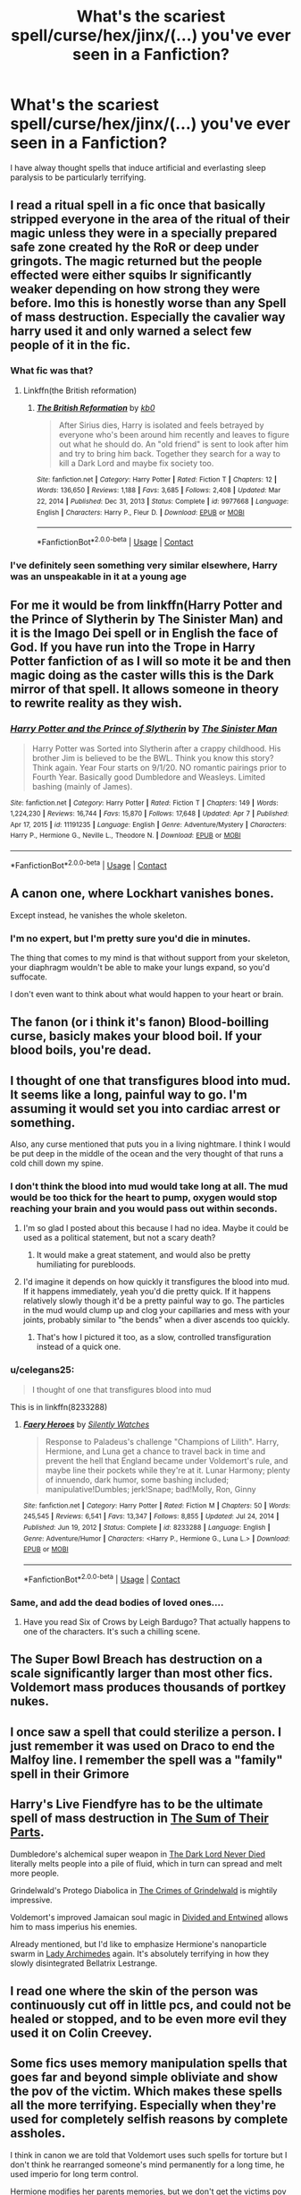 #+TITLE: What's the scariest spell/curse/hex/jinx/(...) you've ever seen in a Fanfiction?

* What's the scariest spell/curse/hex/jinx/(...) you've ever seen in a Fanfiction?
:PROPERTIES:
:Author: ChronistV
:Score: 17
:DateUnix: 1618513781.0
:DateShort: 2021-Apr-15
:FlairText: Discussion
:END:
I have alway thought spells that induce artificial and everlasting sleep paralysis to be particularly terrifying.


** I read a ritual spell in a fic once that basically stripped everyone in the area of the ritual of their magic unless they were in a specially prepared safe zone created hy the RoR or deep under gringots. The magic returned but the people effected were either squibs lr significantly weaker depending on how strong they were before. Imo this is honestly worse than any Spell of mass destruction. Especially the cavalier way harry used it and only warned a select few people of it in the fic.
:PROPERTIES:
:Author: Aniki356
:Score: 18
:DateUnix: 1618517616.0
:DateShort: 2021-Apr-16
:END:

*** What fic was that?
:PROPERTIES:
:Author: Orrery-
:Score: 2
:DateUnix: 1618519993.0
:DateShort: 2021-Apr-16
:END:

**** Linkffn(the British reformation)
:PROPERTIES:
:Author: Aniki356
:Score: 3
:DateUnix: 1618521550.0
:DateShort: 2021-Apr-16
:END:

***** [[https://www.fanfiction.net/s/9977668/1/][*/The British Reformation/*]] by [[https://www.fanfiction.net/u/1251524/kb0][/kb0/]]

#+begin_quote
  After Sirius dies, Harry is isolated and feels betrayed by everyone who's been around him recently and leaves to figure out what he should do. An "old friend" is sent to look after him and try to bring him back. Together they search for a way to kill a Dark Lord and maybe fix society too.
#+end_quote

^{/Site/:} ^{fanfiction.net} ^{*|*} ^{/Category/:} ^{Harry} ^{Potter} ^{*|*} ^{/Rated/:} ^{Fiction} ^{T} ^{*|*} ^{/Chapters/:} ^{12} ^{*|*} ^{/Words/:} ^{136,650} ^{*|*} ^{/Reviews/:} ^{1,188} ^{*|*} ^{/Favs/:} ^{3,685} ^{*|*} ^{/Follows/:} ^{2,408} ^{*|*} ^{/Updated/:} ^{Mar} ^{22,} ^{2014} ^{*|*} ^{/Published/:} ^{Dec} ^{31,} ^{2013} ^{*|*} ^{/Status/:} ^{Complete} ^{*|*} ^{/id/:} ^{9977668} ^{*|*} ^{/Language/:} ^{English} ^{*|*} ^{/Characters/:} ^{Harry} ^{P.,} ^{Fleur} ^{D.} ^{*|*} ^{/Download/:} ^{[[http://www.ff2ebook.com/old/ffn-bot/index.php?id=9977668&source=ff&filetype=epub][EPUB]]} ^{or} ^{[[http://www.ff2ebook.com/old/ffn-bot/index.php?id=9977668&source=ff&filetype=mobi][MOBI]]}

--------------

*FanfictionBot*^{2.0.0-beta} | [[https://github.com/FanfictionBot/reddit-ffn-bot/wiki/Usage][Usage]] | [[https://www.reddit.com/message/compose?to=tusing][Contact]]
:PROPERTIES:
:Author: FanfictionBot
:Score: 0
:DateUnix: 1618521575.0
:DateShort: 2021-Apr-16
:END:


*** I've definitely seen something very similar elsewhere, Harry was an unspeakable in it at a young age
:PROPERTIES:
:Author: ScionOfLucifer
:Score: 1
:DateUnix: 1618563285.0
:DateShort: 2021-Apr-16
:END:


** For me it would be from linkffn(Harry Potter and the Prince of Slytherin by The Sinister Man) and it is the Imago Dei spell or in English the face of God. If you have run into the Trope in Harry Potter fanfiction of as I will so mote it be and then magic doing as the caster wills this is the Dark mirror of that spell. It allows someone in theory to rewrite reality as they wish.
:PROPERTIES:
:Author: cretsben
:Score: 6
:DateUnix: 1618531438.0
:DateShort: 2021-Apr-16
:END:

*** [[https://www.fanfiction.net/s/11191235/1/][*/Harry Potter and the Prince of Slytherin/*]] by [[https://www.fanfiction.net/u/4788805/The-Sinister-Man][/The Sinister Man/]]

#+begin_quote
  Harry Potter was Sorted into Slytherin after a crappy childhood. His brother Jim is believed to be the BWL. Think you know this story? Think again. Year Four starts on 9/1/20. NO romantic pairings prior to Fourth Year. Basically good Dumbledore and Weasleys. Limited bashing (mainly of James).
#+end_quote

^{/Site/:} ^{fanfiction.net} ^{*|*} ^{/Category/:} ^{Harry} ^{Potter} ^{*|*} ^{/Rated/:} ^{Fiction} ^{T} ^{*|*} ^{/Chapters/:} ^{149} ^{*|*} ^{/Words/:} ^{1,224,230} ^{*|*} ^{/Reviews/:} ^{16,744} ^{*|*} ^{/Favs/:} ^{15,870} ^{*|*} ^{/Follows/:} ^{17,648} ^{*|*} ^{/Updated/:} ^{Apr} ^{7} ^{*|*} ^{/Published/:} ^{Apr} ^{17,} ^{2015} ^{*|*} ^{/id/:} ^{11191235} ^{*|*} ^{/Language/:} ^{English} ^{*|*} ^{/Genre/:} ^{Adventure/Mystery} ^{*|*} ^{/Characters/:} ^{Harry} ^{P.,} ^{Hermione} ^{G.,} ^{Neville} ^{L.,} ^{Theodore} ^{N.} ^{*|*} ^{/Download/:} ^{[[http://www.ff2ebook.com/old/ffn-bot/index.php?id=11191235&source=ff&filetype=epub][EPUB]]} ^{or} ^{[[http://www.ff2ebook.com/old/ffn-bot/index.php?id=11191235&source=ff&filetype=mobi][MOBI]]}

--------------

*FanfictionBot*^{2.0.0-beta} | [[https://github.com/FanfictionBot/reddit-ffn-bot/wiki/Usage][Usage]] | [[https://www.reddit.com/message/compose?to=tusing][Contact]]
:PROPERTIES:
:Author: FanfictionBot
:Score: 2
:DateUnix: 1618531465.0
:DateShort: 2021-Apr-16
:END:


** A canon one, where Lockhart vanishes bones.

Except instead, he vanishes the whole skeleton.
:PROPERTIES:
:Author: Roncom234
:Score: 5
:DateUnix: 1618538666.0
:DateShort: 2021-Apr-16
:END:

*** I'm no expert, but I'm pretty sure you'd die in minutes.

The thing that comes to my mind is that without support from your skeleton, your diaphragm wouldn't be able to make your lungs expand, so you'd suffocate.

I don't even want to think about what would happen to your heart or brain.
:PROPERTIES:
:Author: Nathen_Drake_392
:Score: 6
:DateUnix: 1618548750.0
:DateShort: 2021-Apr-16
:END:


** The fanon (or i think it's fanon) Blood-boilling curse, basicly makes your blood boil. If your blood boils, you're dead.
:PROPERTIES:
:Author: Phaeneaux
:Score: 4
:DateUnix: 1618559708.0
:DateShort: 2021-Apr-16
:END:


** I thought of one that transfigures blood into mud. It seems like a long, painful way to go. I'm assuming it would set you into cardiac arrest or something.

Also, any curse mentioned that puts you in a living nightmare. I think I would be put deep in the middle of the ocean and the very thought of that runs a cold chill down my spine.
:PROPERTIES:
:Author: darlingnicky
:Score: 8
:DateUnix: 1618519859.0
:DateShort: 2021-Apr-16
:END:

*** I don't think the blood into mud would take long at all. The mud would be too thick for the heart to pump, oxygen would stop reaching your brain and you would pass out within seconds.
:PROPERTIES:
:Author: Orrery-
:Score: 12
:DateUnix: 1618520060.0
:DateShort: 2021-Apr-16
:END:

**** I'm so glad I posted about this because I had no idea. Maybe it could be used as a political statement, but not a scary death?
:PROPERTIES:
:Author: darlingnicky
:Score: 9
:DateUnix: 1618520145.0
:DateShort: 2021-Apr-16
:END:

***** It would make a great statement, and would also be pretty humiliating for purebloods.
:PROPERTIES:
:Author: Orrery-
:Score: 13
:DateUnix: 1618520349.0
:DateShort: 2021-Apr-16
:END:


**** I'd imagine it depends on how quickly it transfigures the blood into mud. If it happens immediately, yeah you'd die pretty quick. If it happens relatively slowly though it'd be a pretty painful way to go. The particles in the mud would clump up and clog your capillaries and mess with your joints, probably similar to "the bends" when a diver ascends too quickly.
:PROPERTIES:
:Author: celegans25
:Score: 3
:DateUnix: 1618532777.0
:DateShort: 2021-Apr-16
:END:

***** That's how I pictured it too, as a slow, controlled transfiguration instead of a quick one.
:PROPERTIES:
:Author: darlingnicky
:Score: 1
:DateUnix: 1618590486.0
:DateShort: 2021-Apr-16
:END:


*** u/celegans25:
#+begin_quote
  I thought of one that transfigures blood into mud
#+end_quote

This is in linkffn(8233288)
:PROPERTIES:
:Author: celegans25
:Score: 5
:DateUnix: 1618532500.0
:DateShort: 2021-Apr-16
:END:

**** [[https://www.fanfiction.net/s/8233288/1/][*/Faery Heroes/*]] by [[https://www.fanfiction.net/u/4036441/Silently-Watches][/Silently Watches/]]

#+begin_quote
  Response to Paladeus's challenge "Champions of Lilith". Harry, Hermione, and Luna get a chance to travel back in time and prevent the hell that England became under Voldemort's rule, and maybe line their pockets while they're at it. Lunar Harmony; plenty of innuendo, dark humor, some bashing included; manipulative!Dumbles; jerk!Snape; bad!Molly, Ron, Ginny
#+end_quote

^{/Site/:} ^{fanfiction.net} ^{*|*} ^{/Category/:} ^{Harry} ^{Potter} ^{*|*} ^{/Rated/:} ^{Fiction} ^{M} ^{*|*} ^{/Chapters/:} ^{50} ^{*|*} ^{/Words/:} ^{245,545} ^{*|*} ^{/Reviews/:} ^{6,541} ^{*|*} ^{/Favs/:} ^{13,347} ^{*|*} ^{/Follows/:} ^{8,855} ^{*|*} ^{/Updated/:} ^{Jul} ^{24,} ^{2014} ^{*|*} ^{/Published/:} ^{Jun} ^{19,} ^{2012} ^{*|*} ^{/Status/:} ^{Complete} ^{*|*} ^{/id/:} ^{8233288} ^{*|*} ^{/Language/:} ^{English} ^{*|*} ^{/Genre/:} ^{Adventure/Humor} ^{*|*} ^{/Characters/:} ^{<Harry} ^{P.,} ^{Hermione} ^{G.,} ^{Luna} ^{L.>} ^{*|*} ^{/Download/:} ^{[[http://www.ff2ebook.com/old/ffn-bot/index.php?id=8233288&source=ff&filetype=epub][EPUB]]} ^{or} ^{[[http://www.ff2ebook.com/old/ffn-bot/index.php?id=8233288&source=ff&filetype=mobi][MOBI]]}

--------------

*FanfictionBot*^{2.0.0-beta} | [[https://github.com/FanfictionBot/reddit-ffn-bot/wiki/Usage][Usage]] | [[https://www.reddit.com/message/compose?to=tusing][Contact]]
:PROPERTIES:
:Author: FanfictionBot
:Score: 2
:DateUnix: 1618532519.0
:DateShort: 2021-Apr-16
:END:


*** Same, and add the dead bodies of loved ones....
:PROPERTIES:
:Author: hermionegrangerfan22
:Score: 2
:DateUnix: 1618585848.0
:DateShort: 2021-Apr-16
:END:

**** Have you read Six of Crows by Leigh Bardugo? That actually happens to one of the characters. It's such a chilling scene.
:PROPERTIES:
:Author: darlingnicky
:Score: 1
:DateUnix: 1618590521.0
:DateShort: 2021-Apr-16
:END:


** The Super Bowl Breach has destruction on a scale significantly larger than most other fics. Voldemort mass produces thousands of portkey nukes.
:PROPERTIES:
:Author: 15_Redstones
:Score: 3
:DateUnix: 1618528169.0
:DateShort: 2021-Apr-16
:END:


** I once saw a spell that could sterilize a person. I just remember it was used on Draco to end the Malfoy line. I remember the spell was a "family" spell in their Grimore
:PROPERTIES:
:Author: Glassjoe1337
:Score: 3
:DateUnix: 1618625790.0
:DateShort: 2021-Apr-17
:END:


** Harry's Live Fiendfyre has to be the ultimate spell of mass destruction in [[https://www.fanfiction.net/s/11858167/1/The-Sum-of-Their-Parts][The Sum of Their Parts]].

Dumbledore's alchemical super weapon in [[https://www.fanfiction.net/s/11773877/1/The-Dark-Lord-Never-Died][The Dark Lord Never Died]] literally melts people into a pile of fluid, which in turn can spread and melt more people.

Grindelwald's Protego Diabolica in [[https://youtu.be/WSsyczFjLwE][The Crimes of Grindelwald]] is mightily impressive.

Voldemort's improved Jamaican soul magic in [[https://www.fanfiction.net/s/11910994/1/Divided-and-Entwined][Divided and Entwined]] allows him to mass imperius his enemies.

Already mentioned, but I'd like to emphasize Hermione's nanoparticle swarm in [[https://www.fanfiction.net/s/11463030/1/Lady-Archimedes][Lady Archimedes]] again. It's absolutely terrifying in how they slowly disintegrated Bellatrix Lestrange.
:PROPERTIES:
:Author: InquisitorCOC
:Score: 6
:DateUnix: 1618529331.0
:DateShort: 2021-Apr-16
:END:


** I read one where the skin of the person was continuously cut off in little pcs, and could not be healed or stopped, and to be even more evil they used it on Colin Creevey.
:PROPERTIES:
:Author: agonyandhope
:Score: 2
:DateUnix: 1618570797.0
:DateShort: 2021-Apr-16
:END:


** Some fics uses memory manipulation spells that goes far and beyond simple obliviate and show the pov of the victim. Which makes these spells all the more terrifying. Especially when they're used for completely selfish reasons by complete assholes.

I think in canon we are told that Voldemort uses such spells for torture but I don't think he rearranged someone's mind permanently for a long time, he used imperio for long term control.

Hermione modifies her parents memories, but we don't get the victims pov and no matter how immoral Hermione's intentions were good, which lessen the impact.
:PROPERTIES:
:Author: carelesslazy
:Score: 2
:DateUnix: 1618576725.0
:DateShort: 2021-Apr-16
:END:


** Several of Hermione's creations in The Arithmancer would probably qualify.

The self replicating transfiguration nanoparticles probably top it.
:PROPERTIES:
:Author: 15_Redstones
:Score: 5
:DateUnix: 1618527753.0
:DateShort: 2021-Apr-16
:END:


** I read about one that paralysed the victim, coated them in oil and lit them on fire
:PROPERTIES:
:Author: PotatoBro42069
:Score: 1
:DateUnix: 1618518459.0
:DateShort: 2021-Apr-16
:END:


** Well any author can just make up a spell and say it causes excruciating agony of the likes that have never seen before, so it's quite hard to judge which one is the worst.
:PROPERTIES:
:Author: redpxtato
:Score: 1
:DateUnix: 1618522115.0
:DateShort: 2021-Apr-16
:END:


** desiccado!
:PROPERTIES:
:Author: bobobedo
:Score: 1
:DateUnix: 1618525692.0
:DateShort: 2021-Apr-16
:END:


** I invented one for mine that twists and breaks bones. That was pretty gnarly.
:PROPERTIES:
:Author: subtropicalyland
:Score: 1
:DateUnix: 1618534830.0
:DateShort: 2021-Apr-16
:END:


** In one of my fics Draco uses a spell on Greyback that makes paper cuts appear all over his body, like every inch.
:PROPERTIES:
:Author: tequilavixen
:Score: 1
:DateUnix: 1618536227.0
:DateShort: 2021-Apr-16
:END:


** I read one where a person's organ system was slowly turned to stone. On its own, it's already scary, but the way the author described the process was horrifying and sad. I still love the story though.
:PROPERTIES:
:Author: BasilKate
:Score: 1
:DateUnix: 1618555182.0
:DateShort: 2021-Apr-16
:END:


** Honestly any maledictus curse. Not only you but your entire family is cursed.
:PROPERTIES:
:Author: jmrkiwi
:Score: 1
:DateUnix: 1618573941.0
:DateShort: 2021-Apr-16
:END:


** There's one curse that makes you lose all of your senses. You can't hear, you can't see, you can't smell, and most disconcertingly, you can't feel. It terrifies a lot of people.
:PROPERTIES:
:Author: hermionegrangerfan22
:Score: 1
:DateUnix: 1618586473.0
:DateShort: 2021-Apr-16
:END:


** A blood gorger from Wind shear

[[https://www.fanfiction.net/s/12511998/18/Wind-Shear]]
:PROPERTIES:
:Author: sidp2201
:Score: 1
:DateUnix: 1618592885.0
:DateShort: 2021-Apr-16
:END:


** Deus Ex Machina in the Worst Harmony Story ever(that's the name of the fic).
:PROPERTIES:
:Author: OccasionRepulsive112
:Score: 1
:DateUnix: 1618601272.0
:DateShort: 2021-Apr-16
:END:


** I remember encountering a fanfic in which they used a curse to skin the victim alive. It was Dark!Harry but I don't remember the name...
:PROPERTIES:
:Author: die_dampfnudel
:Score: 1
:DateUnix: 1618607287.0
:DateShort: 2021-Apr-17
:END:

